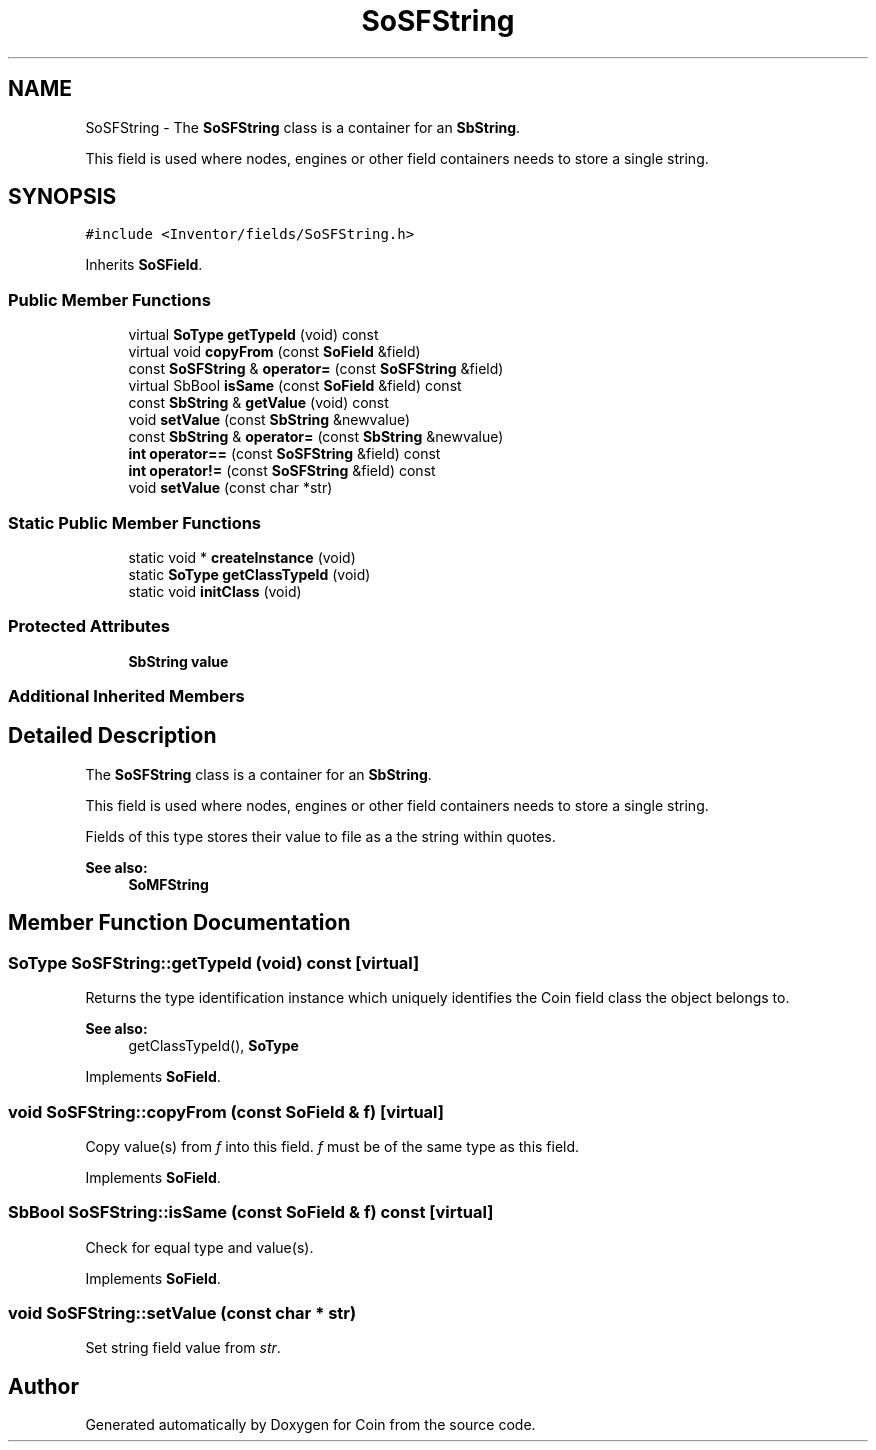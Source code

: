 .TH "SoSFString" 3 "Sun May 28 2017" "Version 4.0.0a" "Coin" \" -*- nroff -*-
.ad l
.nh
.SH NAME
SoSFString \- The \fBSoSFString\fP class is a container for an \fBSbString\fP\&.
.PP
This field is used where nodes, engines or other field containers needs to store a single string\&.  

.SH SYNOPSIS
.br
.PP
.PP
\fC#include <Inventor/fields/SoSFString\&.h>\fP
.PP
Inherits \fBSoSField\fP\&.
.SS "Public Member Functions"

.in +1c
.ti -1c
.RI "virtual \fBSoType\fP \fBgetTypeId\fP (void) const"
.br
.ti -1c
.RI "virtual void \fBcopyFrom\fP (const \fBSoField\fP &field)"
.br
.ti -1c
.RI "const \fBSoSFString\fP & \fBoperator=\fP (const \fBSoSFString\fP &field)"
.br
.ti -1c
.RI "virtual SbBool \fBisSame\fP (const \fBSoField\fP &field) const"
.br
.ti -1c
.RI "const \fBSbString\fP & \fBgetValue\fP (void) const"
.br
.ti -1c
.RI "void \fBsetValue\fP (const \fBSbString\fP &newvalue)"
.br
.ti -1c
.RI "const \fBSbString\fP & \fBoperator=\fP (const \fBSbString\fP &newvalue)"
.br
.ti -1c
.RI "\fBint\fP \fBoperator==\fP (const \fBSoSFString\fP &field) const"
.br
.ti -1c
.RI "\fBint\fP \fBoperator!=\fP (const \fBSoSFString\fP &field) const"
.br
.ti -1c
.RI "void \fBsetValue\fP (const char *str)"
.br
.in -1c
.SS "Static Public Member Functions"

.in +1c
.ti -1c
.RI "static void * \fBcreateInstance\fP (void)"
.br
.ti -1c
.RI "static \fBSoType\fP \fBgetClassTypeId\fP (void)"
.br
.ti -1c
.RI "static void \fBinitClass\fP (void)"
.br
.in -1c
.SS "Protected Attributes"

.in +1c
.ti -1c
.RI "\fBSbString\fP \fBvalue\fP"
.br
.in -1c
.SS "Additional Inherited Members"
.SH "Detailed Description"
.PP 
The \fBSoSFString\fP class is a container for an \fBSbString\fP\&.
.PP
This field is used where nodes, engines or other field containers needs to store a single string\&. 

Fields of this type stores their value to file as a the string within quotes\&.
.PP
\fBSee also:\fP
.RS 4
\fBSoMFString\fP 
.RE
.PP

.SH "Member Function Documentation"
.PP 
.SS "\fBSoType\fP SoSFString::getTypeId (void) const\fC [virtual]\fP"
Returns the type identification instance which uniquely identifies the Coin field class the object belongs to\&.
.PP
\fBSee also:\fP
.RS 4
getClassTypeId(), \fBSoType\fP 
.RE
.PP

.PP
Implements \fBSoField\fP\&.
.SS "void SoSFString::copyFrom (const \fBSoField\fP & f)\fC [virtual]\fP"
Copy value(s) from \fIf\fP into this field\&. \fIf\fP must be of the same type as this field\&. 
.PP
Implements \fBSoField\fP\&.
.SS "SbBool SoSFString::isSame (const \fBSoField\fP & f) const\fC [virtual]\fP"
Check for equal type and value(s)\&. 
.PP
Implements \fBSoField\fP\&.
.SS "void SoSFString::setValue (const char * str)"
Set string field value from \fIstr\fP\&. 

.SH "Author"
.PP 
Generated automatically by Doxygen for Coin from the source code\&.
